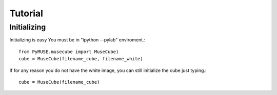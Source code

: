 Tutorial
=========


Initializing
^^^^^^^^^^^^
Initializing is easy You must be in "ipython --pylab" enviroment.::

        from PyMUSE.musecube import MuseCube)
        cube = MuseCube(filename_cube, filename_white)

If for any reason you do not have the white image, you can still initialize the cube just typing.::
        
        cube = MuseCube(filename_cube)

